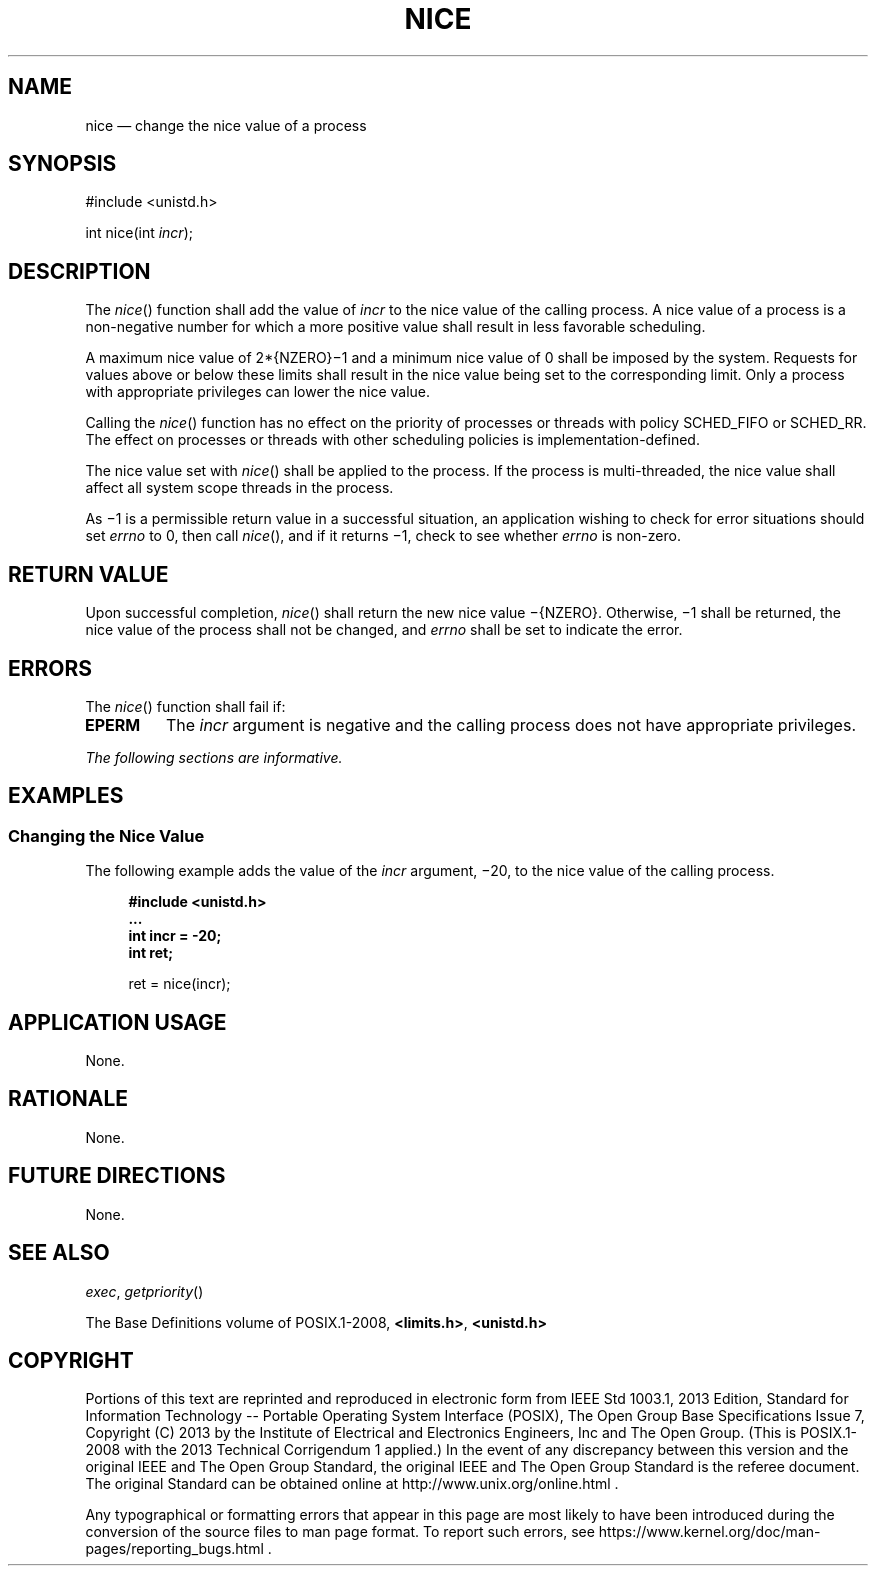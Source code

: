 '\" et
.TH NICE "3" 2013 "IEEE/The Open Group" "POSIX Programmer's Manual"

.SH NAME
nice
\(em change the nice value of a process
.SH SYNOPSIS
.LP
.nf
#include <unistd.h>
.P
int nice(int \fIincr\fP);
.fi
.SH DESCRIPTION
The
\fInice\fR()
function shall add the value of
.IR incr
to the nice value of the calling process. A nice value of a process is
a non-negative number for which a more positive value shall result in
less favorable scheduling.
.P
A maximum nice value of 2*{NZERO}\(mi1 and a minimum nice value of 0
shall be imposed by the system. Requests for values above or below
these limits shall result in the nice value being set to the
corresponding limit. Only a process with appropriate privileges can
lower the nice value.
.P
Calling the
\fInice\fR()
function has no effect on the priority of processes or threads with
policy SCHED_FIFO or SCHED_RR.
The effect on processes or threads with other scheduling policies is
implementation-defined.
.P
The nice value set with
\fInice\fR()
shall be applied to the process. If the process is multi-threaded,
the nice value shall affect all system scope threads in the process.
.P
As \(mi1 is a permissible return value in a successful situation, an
application wishing to check for error situations should set
.IR errno
to 0, then call
\fInice\fR(),
and if it returns \(mi1, check to see whether
.IR errno
is non-zero.
.SH "RETURN VALUE"
Upon successful completion,
\fInice\fR()
shall return the new nice value \(mi{NZERO}.
Otherwise, \(mi1 shall be returned, the nice value of the process
shall not be changed, and
.IR errno
shall be set to indicate the error.
.SH ERRORS
The
\fInice\fR()
function shall fail if:
.TP
.BR EPERM
The
.IR incr
argument is negative and the calling process does not have appropriate
privileges.
.LP
.IR "The following sections are informative."
.SH EXAMPLES
.SS "Changing the Nice Value"
.P
The following example adds the value of the
.IR incr
argument, \(mi20, to the nice value of the calling process.
.sp
.RS 4
.nf
\fB
#include <unistd.h>
\&...
int incr = -20;
int ret;
.P
ret = nice(incr);
.fi \fR
.P
.RE
.SH "APPLICATION USAGE"
None.
.SH RATIONALE
None.
.SH "FUTURE DIRECTIONS"
None.
.SH "SEE ALSO"
.IR "\fIexec\fR\^",
.IR "\fIgetpriority\fR\^(\|)"
.P
The Base Definitions volume of POSIX.1\(hy2008,
.IR "\fB<limits.h>\fP",
.IR "\fB<unistd.h>\fP"
.SH COPYRIGHT
Portions of this text are reprinted and reproduced in electronic form
from IEEE Std 1003.1, 2013 Edition, Standard for Information Technology
-- Portable Operating System Interface (POSIX), The Open Group Base
Specifications Issue 7, Copyright (C) 2013 by the Institute of
Electrical and Electronics Engineers, Inc and The Open Group.
(This is POSIX.1-2008 with the 2013 Technical Corrigendum 1 applied.) In the
event of any discrepancy between this version and the original IEEE and
The Open Group Standard, the original IEEE and The Open Group Standard
is the referee document. The original Standard can be obtained online at
http://www.unix.org/online.html .

Any typographical or formatting errors that appear
in this page are most likely
to have been introduced during the conversion of the source files to
man page format. To report such errors, see
https://www.kernel.org/doc/man-pages/reporting_bugs.html .
